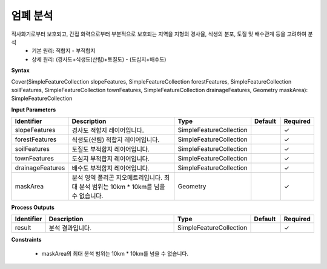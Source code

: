 .. _cover:

엄폐 분석
====================================
직사화기로부터 보호되고, 간접 화력으로부터 부분적으로 보호되는 지역을 지형의 경사율, 식생의 분포, 토질 및 배수관계 등을 고려하여 분석
  - 기본 원리: 적합지 - 부적합지
  - 상세 원리: (경사도+식생도(산림)+토질도) - (도심지+배수도)

**Syntax**

Cover(SimpleFeatureCollection slopeFeatures, SimpleFeatureCollection forestFeatures, SimpleFeatureCollection soilFeatures, SimpleFeatureCollection townFeatures, SimpleFeatureCollection drainageFeatures, Geometry maskArea): SimpleFeatureCollection

**Input Parameters**

.. list-table::
   :widths: 10 50 20 10 10

   * - **Identifier**
     - **Description**
     - **Type**
     - **Default**
     - **Required**

   * - slopeFeatures
     - 경사도 적합지 레이어입니다.
     - SimpleFeatureCollection
     -
     - ✓

   * - forestFeatures
     - 식생도(산림) 적합지 레이어입니다.
     - SimpleFeatureCollection
     -
     - ✓

   * - soilFeatures
     - 토질도 부적합지 레이어입니다.
     - SimpleFeatureCollection
     -
     - ✓

   * - townFeatures
     - 도심지 부적합지 레이어입니다.
     - SimpleFeatureCollection
     -
     - ✓

   * - drainageFeatures
     - 배수도 부적합지 레이어입니다.
     - SimpleFeatureCollection
     -
     - ✓

   * - maskArea
     - 분석 영역 폴리곤 지오메트리입니다. 최대 분석 범위는 10km * 10km를 넘을 수 없습니다.
     - Geometry
     -
     - ✓

**Process Outputs**

.. list-table::
   :widths: 10 50 20 10 10

   * - **Identifier**
     - **Description**
     - **Type**
     - **Default**
     - **Required**

   * - result
     - 분석 결과입니다.
     - SimpleFeatureCollection
     -
     - ✓

**Constraints**

 - maskArea의 최대 분석 범위는 10km * 10km를 넘을 수 없습니다.
